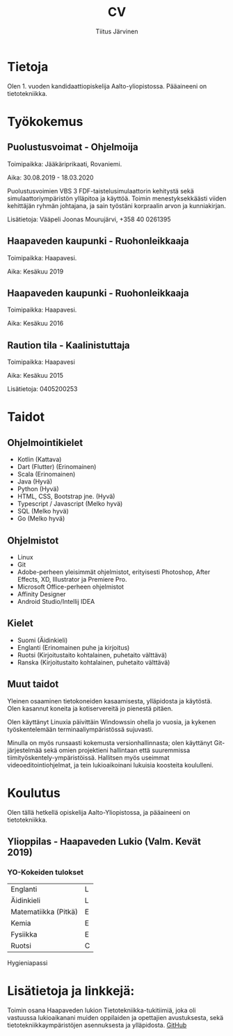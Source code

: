 #+TITLE: CV
#+AUTHOR: Tiitus Järvinen

* Tietoja
  Olen 1. vuoden kandidaattiopiskelija Aalto-yliopistossa. Pääaineeni on tietotekniikka.
  
* Työkokemus

** Puolustusvoimat - Ohjelmoija
   Toimipaikka: Jääkäriprikaati, Rovaniemi.
   
   Aika: 30.08.2019 - 18.03.2020
   
   Puolustusvoimien VBS 3 FDF-taistelusimulaattorin kehitystä sekä simulaattoriympäristön ylläpitoa ja käyttöä. Toimin menestyksekkäästi viiden kehittäjän ryhmän johtajana, ja sain työstäni korpraalin arvon ja kunniakirjan. 

   Lisätietoja: Vääpeli Joonas Mourujärvi, +358 40 0261395
   
** Haapaveden kaupunki - Ruohonleikkaaja
   Toimipaikka: Haapavesi.
   
   Aika: Kesäkuu 2019
   
** Haapaveden kaupunki - Ruohonleikkaaja
   Toimipaikka: Haapavesi.
   
   Aika: Kesäkuu 2016

** Raution tila - Kaalinistuttaja
   Toimipaikka: Haapavesi
   
   Aika: Kesäkuu 2015
   
   Lisätietoja: 0405200253
   
* Taidot

** Ohjelmointikielet
   - Kotlin (Kattava)
   - Dart (Flutter) (Erinomainen)
   - Scala (Erinomainen)
   - Java (Hyvä)
   - Python (Hyvä)
   - HTML, CSS, Bootstrap jne. (Hyvä)
   - Typescript / Javascript (Melko hyvä)
   - SQL (Melko hyvä)
   - Go (Melko hyvä)

** Ohjelmistot
   - Linux
   - Git
   - Adobe-perheen yleisimmät ohjelmistot, erityisesti Photoshop, After Effects, XD, Illustrator ja Premiere Pro.
   - Microsoft Office-perheen ohjelmistot
   - Affinity Designer
   - Android Studio/Intellij IDEA

** Kielet
   - Suomi (Äidinkieli)
   - Englanti (Erinomainen puhe ja kirjoitus)
   - Ruotsi (Kirjoitustaito kohtalainen, puhetaito välttävä)
   - Ranska (Kirjoitustaito kohtalainen, puhetaito välttävä)

** Muut taidot
   Yleinen osaaminen tietokoneiden kasaamisesta, ylläpidosta ja käytöstä. Olen kasannut koneita ja kotiservereitä jo pienestä pitäen.

   Olen käyttänyt Linuxia päivittäin Windowssin ohella jo vuosia, ja kykenen työskentelemään terminaaliympäristössä sujuvasti.

   Minulla on myös runsaasti kokemusta versionhallinnasta; olen käyttänyt Git-järjestelmää sekä omien projektieni hallintaan että suuremmissa tiimityöskentely-ympäristöissä.
   Hallitsen myös useimmat videoeditointiohjelmat, ja tein lukioaikoinani lukuisia koosteita koululleni.

* Koulutus
  Olen tällä hetkellä opiskelija Aalto-Yliopistossa, ja pääaineeni on tietotekniikka.
** Ylioppilas - Haapaveden Lukio (Valm. Kevät 2019)

*** YO-Kokeiden tulokset
    | Englanti             | L |
    | Äidinkieli           | L |
    | Matematiikka (Pitkä) | E |
    | Kemia                | E |
    | Fysiikka             | E |
    | Ruotsi               | C |


    Hygieniapassi

* Lisätietoja ja linkkejä:
  Toimin osana Haapaveden lukion Tietotekniikka-tukitiimiä, joka oli vastuussa lukioaikanani muiden oppilaiden ja opettajien avustuksesta, sekä tietotekniikkaympäristöjen asennuksesta ja ylläpidosta.
  [[https://www.github.com/tipej][GitHub]]

  
